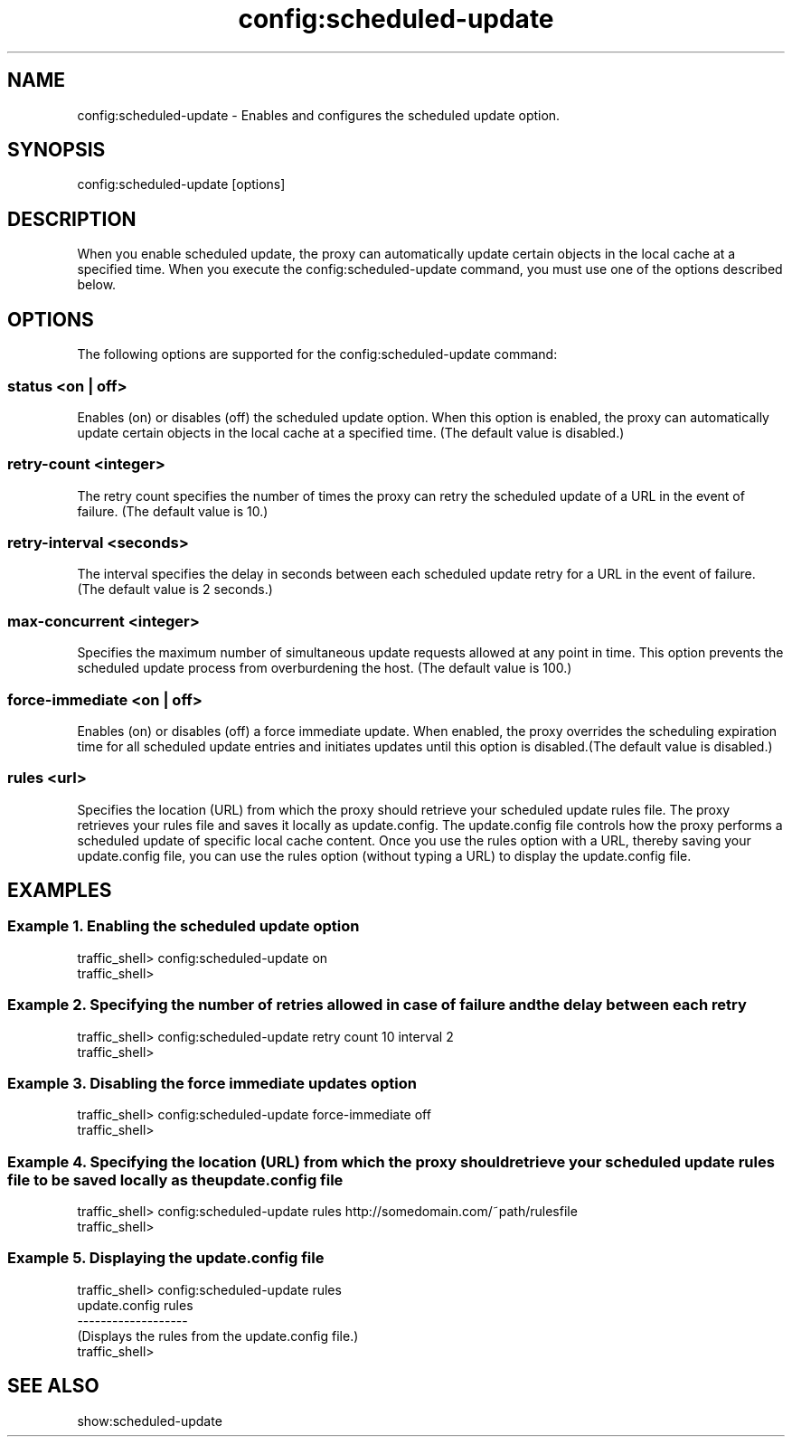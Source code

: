 .\"  Licensed to the Apache Software Foundation (ASF) under one .\"
.\"  or more contributor license agreements.  See the NOTICE file .\"
.\"  distributed with this work for additional information .\"
.\"  regarding copyright ownership.  The ASF licenses this file .\"
.\"  to you under the Apache License, Version 2.0 (the .\"
.\"  "License"); you may not use this file except in compliance .\"
.\"  with the License.  You may obtain a copy of the License at .\"
.\" .\"
.\"      http://www.apache.org/licenses/LICENSE-2.0 .\"
.\" .\"
.\"  Unless required by applicable law or agreed to in writing, software .\"
.\"  distributed under the License is distributed on an "AS IS" BASIS, .\"
.\"  WITHOUT WARRANTIES OR CONDITIONS OF ANY KIND, either express or implied. .\"
.\"  See the License for the specific language governing permissions and .\"
.\"  limitations under the License. .\"
.TH "config:scheduled-update"
.SH NAME
config:scheduled-update \- Enables and configures the scheduled update option.
.SH SYNOPSIS
config:scheduled-update [options]
.SH DESCRIPTION
When you enable scheduled update, the proxy can automatically update certain 
objects in the local cache at a specified time. When you execute the 
config:scheduled-update command, you must use one of the options described 
below.
.SH OPTIONS
The following options are supported for the config:scheduled-update command:
.SS "status <on | off>"
Enables (on) or disables (off) the scheduled update option. When this option is 
enabled, the proxy can automatically update certain objects in the local cache 
at a specified time. (The default value is disabled.)
.SS "retry-count <integer>"
The retry count specifies the number of times the proxy can retry the scheduled 
update of a URL in the event of failure. (The default value is 10.) 
.SS "retry-interval <seconds>"
The interval specifies the delay in seconds between each scheduled update retry for a URL in 
the event of failure. (The default value is 2 seconds.)
.SS "max-concurrent <integer>"
Specifies the maximum number of simultaneous update requests allowed at any 
point in time. This option prevents the scheduled update process from 
overburdening the host. (The default value is 100.)
.SS "force-immediate <on | off>"
Enables (on) or disables (off) a force immediate update. When enabled, the proxy 
overrides the scheduling expiration time for all scheduled update entries and 
initiates updates until this option is disabled.(The default value is disabled.)
.SS "rules <url>"
Specifies the location (URL) from which the proxy should retrieve your scheduled 
update rules file. The proxy retrieves your rules file and saves it locally as 
update.config. The update.config file controls how the proxy performs a 
scheduled update of specific local cache content.
Once you use the rules option with a URL, thereby saving your update.config 
file, you can use the rules option (without typing a URL) to display the 
update.config file.
.SH EXAMPLES
.SS "Example 1. Enabling the scheduled update option"
.PP
.nf
traffic_shell> config:scheduled-update on
traffic_shell> 
.SS "Example 2. Specifying the number of retries allowed in case of failure and the delay between each retry"
.PP
.nf
traffic_shell> config:scheduled-update retry count 10 interval 2
traffic_shell> 
.SS "Example 3. Disabling the force immediate updates option"
.PP
.nf
traffic_shell> config:scheduled-update force-immediate off
traffic_shell> 
.SS "Example 4. Specifying the location (URL) from which the proxy should retrieve your scheduled update rules file to be saved locally as the update.config file"
.PP
.nf
traffic_shell> config:scheduled-update rules http://somedomain.com/~path/rulesfile
traffic_shell> 
.SS "Example 5. Displaying the update.config file"
.PP
.nf
traffic_shell> config:scheduled-update rules
  update.config rules
  ------------------- 
  (Displays the rules from the update.config file.)
traffic_shell>
.SH "SEE ALSO"
show:scheduled-update
